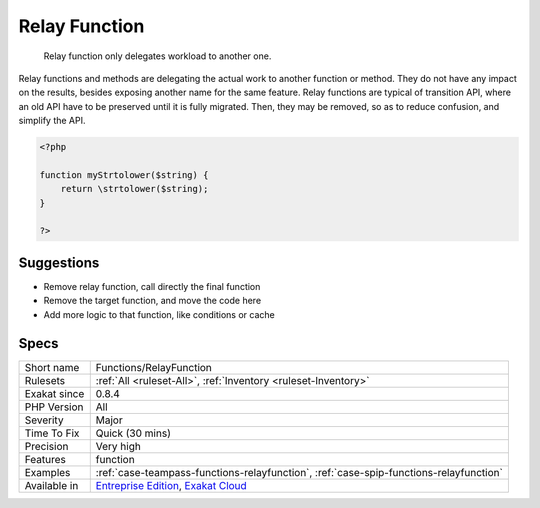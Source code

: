 .. _functions-relayfunction:

.. _relay-function:

Relay Function
++++++++++++++

  Relay function only delegates workload to another one. 

Relay functions and methods are delegating the actual work to another function or method. They do not have any impact on the results, besides exposing another name for the same feature.
Relay functions are typical of transition API, where an old API have to be preserved until it is fully migrated. Then, they may be removed, so as to reduce confusion, and simplify the API.

.. code-block:: php
   
   <?php
   
   function myStrtolower($string) {
       return \strtolower($string);
   }
   
   ?>

Suggestions
___________

* Remove relay function, call directly the final function
* Remove the target function, and move the code here
* Add more logic to that function, like conditions or cache




Specs
_____

+--------------+-------------------------------------------------------------------------------------------------------------------------+
| Short name   | Functions/RelayFunction                                                                                                 |
+--------------+-------------------------------------------------------------------------------------------------------------------------+
| Rulesets     | :ref:`All <ruleset-All>`, :ref:`Inventory <ruleset-Inventory>`                                                          |
+--------------+-------------------------------------------------------------------------------------------------------------------------+
| Exakat since | 0.8.4                                                                                                                   |
+--------------+-------------------------------------------------------------------------------------------------------------------------+
| PHP Version  | All                                                                                                                     |
+--------------+-------------------------------------------------------------------------------------------------------------------------+
| Severity     | Major                                                                                                                   |
+--------------+-------------------------------------------------------------------------------------------------------------------------+
| Time To Fix  | Quick (30 mins)                                                                                                         |
+--------------+-------------------------------------------------------------------------------------------------------------------------+
| Precision    | Very high                                                                                                               |
+--------------+-------------------------------------------------------------------------------------------------------------------------+
| Features     | function                                                                                                                |
+--------------+-------------------------------------------------------------------------------------------------------------------------+
| Examples     | :ref:`case-teampass-functions-relayfunction`, :ref:`case-spip-functions-relayfunction`                                  |
+--------------+-------------------------------------------------------------------------------------------------------------------------+
| Available in | `Entreprise Edition <https://www.exakat.io/entreprise-edition>`_, `Exakat Cloud <https://www.exakat.io/exakat-cloud/>`_ |
+--------------+-------------------------------------------------------------------------------------------------------------------------+


